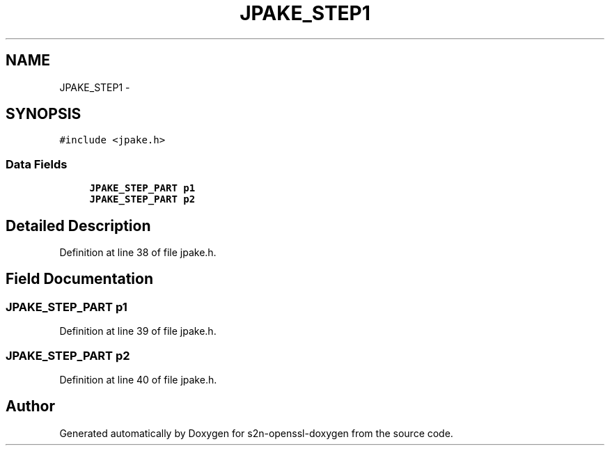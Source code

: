 .TH "JPAKE_STEP1" 3 "Thu Jun 30 2016" "s2n-openssl-doxygen" \" -*- nroff -*-
.ad l
.nh
.SH NAME
JPAKE_STEP1 \- 
.SH SYNOPSIS
.br
.PP
.PP
\fC#include <jpake\&.h>\fP
.SS "Data Fields"

.in +1c
.ti -1c
.RI "\fBJPAKE_STEP_PART\fP \fBp1\fP"
.br
.ti -1c
.RI "\fBJPAKE_STEP_PART\fP \fBp2\fP"
.br
.in -1c
.SH "Detailed Description"
.PP 
Definition at line 38 of file jpake\&.h\&.
.SH "Field Documentation"
.PP 
.SS "\fBJPAKE_STEP_PART\fP p1"

.PP
Definition at line 39 of file jpake\&.h\&.
.SS "\fBJPAKE_STEP_PART\fP p2"

.PP
Definition at line 40 of file jpake\&.h\&.

.SH "Author"
.PP 
Generated automatically by Doxygen for s2n-openssl-doxygen from the source code\&.
